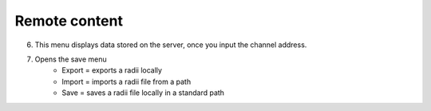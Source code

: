 ************
Remote content
************

.. image:: ../images/Menu_remote_content.png

6. This menu displays data stored on the server, once you input the channel address.
7. Opens the save menu
    - Export = exports a radii locally
    - Import = imports a radii file from a path
    - Save = saves a radii file locally in a standard path